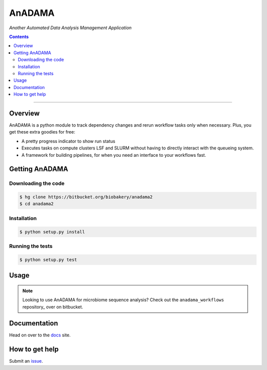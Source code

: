 AnADAMA
#######

*Another Automated Data Analysis Management Application*

.. contents::

________________________________________________________________________________

Overview
========

AnADAMA is a python module to track dependency changes and rerun
workflow tasks only when necessary. Plus, you get these extra goodies for free:

- A pretty progress indicator to show run status
- Executes tasks on compute clusters LSF and SLURM without having to
  directly interact with the queueing system.
- A framework for building pipelines, for when you need an interface
  to your workflows fast.

Getting AnADAMA
===============

Downloading the code
____________________

.. code:: bash

  $ hg clone https://bitbucket.org/biobakery/anadama2
  $ cd anadama2

Installation
____________

.. code:: bash

  $ python setup.py install


Running the tests
_________________

.. code:: bash

  $ python setup.py test	  


Usage
=====

.. note:: Looking to use AnADAMA for microbiome sequence analysis?
   Check out the ``anadama_workflows`` repository_ over on bitbucket.



Documentation
=============

Head on over to the docs_ site.

.. _docs: http://huttenhower.sph.harvard.edu/docs/anadamav2/index.html

How to get help
===============

Submit an issue_.

.. _issue: https://bitbucket.org/biobakery/anadama2/issues

